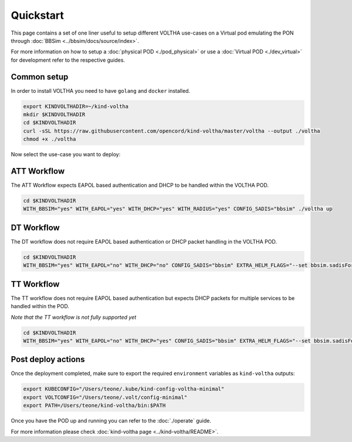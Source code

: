 .. _quickstart:

Quickstart
==========

This page contains a set of one liner useful to setup different VOLTHA use-cases on
a Virtual pod emulating the PON through :doc:`BBSim <../bbsim/docs/source/index>`.

For more information on how to setup a :doc:`physical POD <./pod_physical>` or
use a :doc:`Virtual POD <./dev_virtual>` for development
refer to the respective guides.

Common setup
------------

In order to install VOLTHA you need to have ``golang`` and ``docker`` installed.

.. code:: bash

    export KINDVOLTHADIR=~/kind-voltha
    mkdir $KINDVOLTHADIR
    cd $KINDVOLTHADIR
    curl -sSL https://raw.githubusercontent.com/opencord/kind-voltha/master/voltha --output ./voltha
    chmod +x ./voltha

Now select the use-case you want to deploy:

ATT Workflow
------------

The ATT Workflow expects EAPOL based authentication and DHCP to be handled within
the VOLTHA POD.

.. code:: bash

    cd $KINDVOLTHADIR
    WITH_BBSIM="yes" WITH_EAPOL="yes" WITH_DHCP="yes" WITH_RADIUS="yes" CONFIG_SADIS="bbsim" ./voltha up

DT Workflow
------------

The DT workflow does not require EAPOL based authentication or DHCP packet handling
in the VOLTHA POD.

.. code:: bash

    cd $KINDVOLTHADIR
    WITH_BBSIM="yes" WITH_EAPOL="no" WITH_DHCP="no" CONFIG_SADIS="bbsim" EXTRA_HELM_FLAGS="--set bbsim.sadisFormat=dt" ./voltha up

TT Workflow
------------

The TT workflow does not require EAPOL based authentication but expects DHCP packets
for multiple services to be handled within the POD.

*Note that the TT workflow is not fully supported yet*

.. code:: bash

    cd $KINDVOLTHADIR
    WITH_BBSIM="yes" WITH_EAPOL="no" WITH_DHCP="yes" CONFIG_SADIS="bbsim" EXTRA_HELM_FLAGS="--set bbsim.sadisFormat=tt" ./voltha up

Post deploy actions
-------------------

Once the deployment completed, make sure to export the required ``environment``
variables as ``kind-voltha`` outputs:

.. code:: bash

    export KUBECONFIG="/Users/teone/.kube/kind-config-voltha-minimal"
    export VOLTCONFIG="/Users/teone/.volt/config-minimal"
    export PATH=/Users/teone/kind-voltha/bin:$PATH

Once you have the POD up and running you can refer to the :doc:`./operate` guide.

For more information please check :doc:`kind-voltha page <../kind-voltha/README>`.
